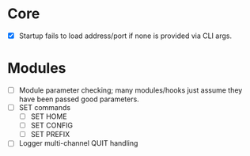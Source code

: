 * Core
+ [X] Startup fails to load address/port if none is provided via CLI args.

* Modules
+ [ ] Module parameter checking; many modules/hooks just assume they have been passed good parameters.
+ [ ] SET commands
  + [ ] SET HOME
  + [ ] SET CONFIG
  + [ ] SET PREFIX
+ [ ] Logger multi-channel QUIT handling
